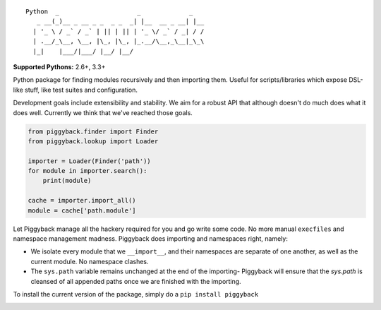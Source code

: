 ::

    Python  _                     _             _
       _ __(_)__ _ __ _ _  _ _  _| |__  __ _ __| |__
      | '_ \ / _` / _` | || | || | '_ \/ _` / _| / /
      | .__/_\__, \__, |\_, |\_, |_.__/\__,_\__|_\_\
      |_|    |___/|___/ |__/ |__/


**Supported Pythons:** 2.6+, 3.3+

Python package for finding modules recursively and then
importing them. Useful for scripts/libraries which expose
DSL-like stuff, like test suites and configuration.

Development goals include extensibility and stability. We
aim for a robust API that although doesn't do much does what
it does well. Currently we think that we've reached those
goals.

.. code-block:: python

    from piggyback.finder import Finder
    from piggyback.lookup import Loader

    importer = Loader(Finder('path'))
    for module in importer.search():
        print(module)

    cache = importer.import_all()
    module = cache['path.module']

Let Piggyback manage all the hackery required for you and
go write some code. No more manual ``execfiles`` and namespace
management madness. Piggyback does importing and namespaces
right, namely:

- We isolate every module that we ``__import__``, and their
  namespaces are separate of one another, as well as the
  current module. No namespace clashes.

- The ``sys.path`` variable remains unchanged at the end of
  the importing- Piggyback will ensure that the `sys.path`
  is cleansed of all appended paths once we are finished with
  the importing.

To install the current version of the package, simply do a
``pip install piggyback``

.. image:: https://travis-ci.org/eugene-eeo/piggyback.svg?branch=master
    :target: https://travis-ci.org/eugene-eeo/piggyback
